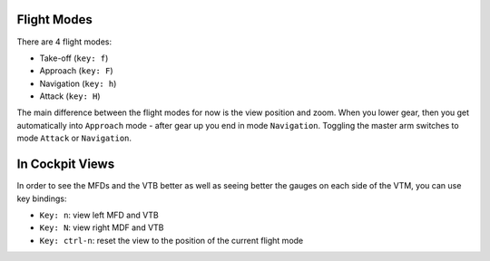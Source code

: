 Flight Modes
============

There are 4 flight modes:

* Take-off (``key: f``)
* Approach (``key: F``)
* Navigation (``key: h``)
* Attack (``key: H``)

The main difference between the flight modes for now is the view position and zoom. When you lower gear, then you get automatically into ``Approach`` mode - after gear up you end in mode ``Navigation``. Toggling the master arm switches to mode ``Attack`` or ``Navigation``.

In Cockpit Views
================

In order to see the MFDs and the VTB better as well as seeing better the gauges on each side of the VTM, you can use key bindings:

* ``Key: n``: view left MFD and VTB
* ``Key: N``: view right MDF and VTB
* ``Key: ctrl-n``: reset the view to the position of the current flight mode
